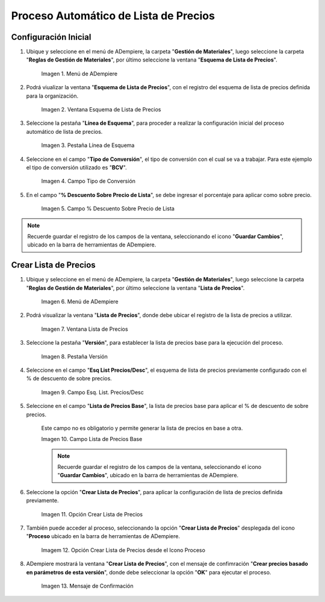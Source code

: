 .. |menú de adempiere| image:: resources/price-list-outline-menu.png
.. |ventana esquema de lista de precios| image:: resources/price-list-schema-window.png
.. |pestaña línea de esquema| image:: resources/outline-line-tab.png
.. |campo tipo de conversión| image:: resources/conversion-type-field.png
.. |campo porcentaje descuento sobre precio de lista| image:: resources/field-percentage-discount-on-list-price.png
.. |menú de adempiere 2| image:: resources/price-list-menu.png
.. |ventana lista de precios| image:: resources/price-list-window.png
.. |pestaña versión| image:: resources/version-tab.png
.. |campo esq list precios desc| image:: resources/field-esq-list-prices-desc.png
.. |campo lista de precios base| image:: resources/base-price-list-field.png
.. |crear lista de precios| image:: resources/create-price-list.png
.. |opción crear lista de precios desde el proceso| image:: resources/option-create-price-list-from-process.png
.. |mensaje de confirmación| image:: resources/confirmation-message.png

.. _documento/proceso-automático-lista-de-precios:

**Proceso Automático de Lista de Precios**
==========================================

.. _documento/configuración-inicial-lista-precios:

**Configuración Inicial**
-------------------------

#. Ubique y seleccione en el menú de ADempiere, la carpeta "**Gestión de Materiales**", luego seleccione la carpeta "**Reglas de Gestión de Materiales**", por último seleccione la ventana "**Esquema de Lista de Precios**".

    |menú de adempiere|

    Imagen 1. Menú de ADempiere

#. Podrá viualizar la ventana "**Esquema de Lista de Precios**", con el registro del esquema de lista de precios definida para la organización.

    |ventana esquema de lista de precios|

    Imagen 2. Ventana Esquema de Lista de Precios

#. Seleccione la pestaña "**Línea de Esquema**", para proceder a realizar la configuración inicial del proceso automático de lista de precios.

    |pestaña línea de esquema|

    Imagen 3. Pestaña Línea de Esquema

#. Seleccione en el campo "**Tipo de Conversión**", el tipo de conversión con el cual se va a trabajar. Para este ejemplo el tipo de conversión utilizado es "**BCV**".

    |campo tipo de conversión|

    Imagen 4. Campo Tipo de Conversión

#. En el campo "**% Descuento Sobre Precio de Lista**", se debe ingresar el porcentaje para aplicar como sobre precio.

    |campo porcentaje descuento sobre precio de lista|

    Imagen 5. Campo % Descuento Sobre Precio de Lista

.. note::

    Recuerde guardar el registro de los campos de la ventana, seleccionando el icono "**Guardar Cambios**", ubicado en la barra de herramientas de ADempiere.

.. _documento/crear-lista-precios:

**Crear Lista de Precios**
--------------------------

#. Ubique y seleccione en el menú de ADempiere, la carpeta "**Gestión de Materiales**", luego seleccione la carpeta "**Reglas de Gestión de Materiales**", por último seleccione la ventana "**Lista de Precios**".

    |menú de adempiere 2|

    Imagen 6. Menú de ADempiere

#. Podrá visualizar la ventana "**Lista de Precios**", donde debe ubicar el registro de la lista de precios a utilizar.

    |ventana lista de precios|

    Imagen 7. Ventana Lista de Precios

#. Seleccione la pestaña "**Versión**", para establecer la lista de precios base para la ejecución del proceso.

    |pestaña versión|

    Imagen 8. Pestaña Versión 

#. Seleccione en el campo "**Esq List Precios/Desc**", el esquema de lista de precios previamente configurado con el % de descuento de sobre precios.

    |campo Esq list precios desc|

    Imagen 9. Campo Esq. List. Precios/Desc

#. Seleccione en el campo "**Lista de Precios Base**", la lista de precios base para aplicar el % de descuento de sobre precios.

    Este campo no es obligatorio y permite generar la lista de precios en base a otra.

    |campo lista de precios base|

    Imagen 10. Campo Lista de Precios Base 

    .. note::

        Recuerde guardar el registro de los campos de la ventana, seleccionando el icono "**Guardar Cambios**", ubicado en la barra de herramientas de ADempiere.

#. Seleccione la opción "**Crear Lista de Precios**", para aplicar la configuración de lista de precios definida previamente.

    |crear lista de precios|

    Imagen 11. Opción Crear Lista de Precios

#. También puede acceder al proceso, seleccionando la opción "**Crear Lista de Precios**" desplegada del icono "**Proceso** ubicado en la barra de herramientas de ADempiere.

    |opción crear lista de precios desde el proceso|

    Imagem 12. Opción Crear Lista de Precios desde el Icono Proceso

#. ADempiere mostrará la ventana "**Crear Lista de Precios**", con el mensaje de confimración "**Crear precios basado en parámetros de esta versión**", donde debe seleccionar la opción "**OK**" para ejecutar el proceso.

    |mensaje de confirmación|

    Imagen 13. Mensaje de Confirmación